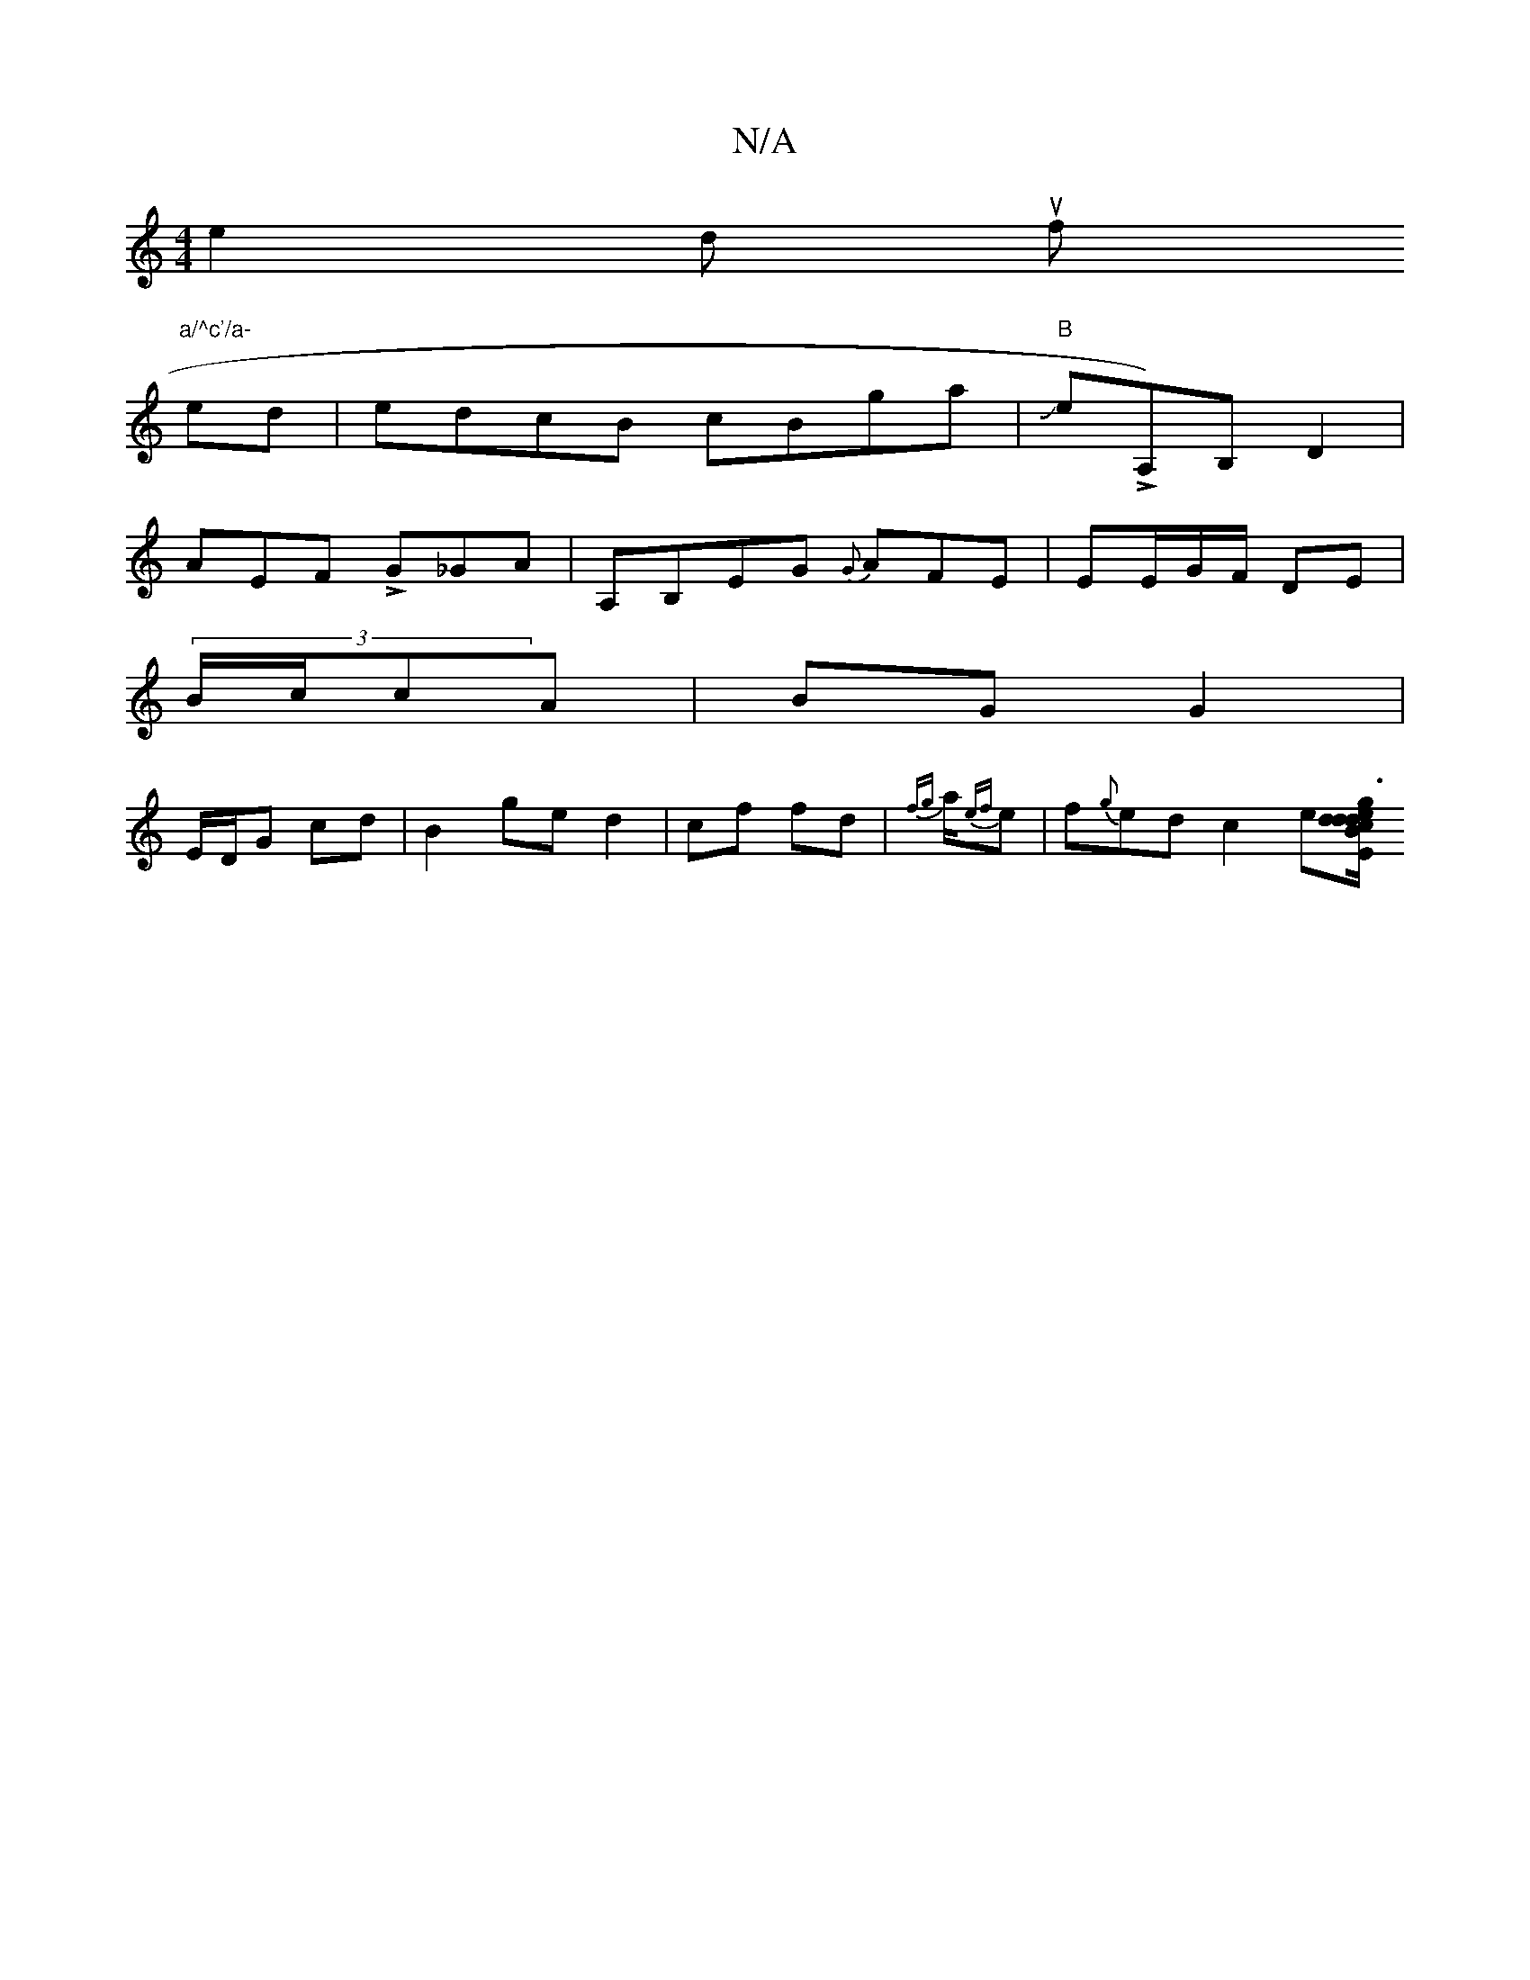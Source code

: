 X:1
T:N/A
M:4/4
R:N/A
K:Cmajor
m”e2 d uf "a/^c'/a-
ed|edcB cBga|"B"Je!>!trrA,)B,D2 |
AEF LG_GA | A,B,EG {G}AFE|EE/G/F/ DE|
(3B/c/cA | BG G2 |
E/D/G cd | B2 ge d2 | cf fd | {fg}a/2{ef}e |f{g}ed c2 e[d/2d1/2g3/2e/2d/2B1/3 c2B|ABAB GE